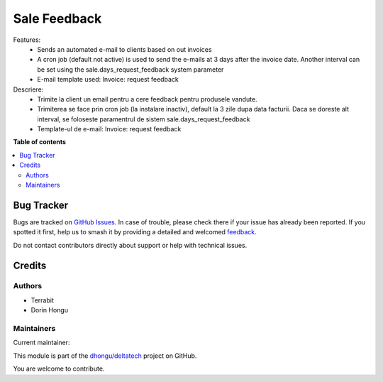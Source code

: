 =============
Sale Feedback
=============

.. 
   !!!!!!!!!!!!!!!!!!!!!!!!!!!!!!!!!!!!!!!!!!!!!!!!!!!!
   !! This file is generated by oca-gen-addon-readme !!
   !! changes will be overwritten.                   !!
   !!!!!!!!!!!!!!!!!!!!!!!!!!!!!!!!!!!!!!!!!!!!!!!!!!!!
   !! source digest: sha256:20af6dbb0b950795d5cebd12046a270c03e5c137b01a38cc6ab72bbf1f036aba
   !!!!!!!!!!!!!!!!!!!!!!!!!!!!!!!!!!!!!!!!!!!!!!!!!!!!

.. |badge1| image:: https://img.shields.io/badge/maturity-Beta-yellow.png
    :target: https://odoo-community.org/page/development-status
    :alt: Beta
.. |badge2| image:: https://img.shields.io/badge/licence-LGPL--3-blue.png
    :target: http://www.gnu.org/licenses/lgpl-3.0-standalone.html
    :alt: License: LGPL-3
.. |badge3| image:: https://img.shields.io/badge/github-dhongu%2Fdeltatech-lightgray.png?logo=github
    :target: https://github.com/dhongu/deltatech/tree/16.0/deltatech_sale_feedback
    :alt: dhongu/deltatech

|badge1| |badge2| |badge3|

Features:
 - Sends an automated e-mail to clients based on out invoices
 - A cron job (default not active) is used to send the e-mails at 3 days after the invoice date. Another interval can be set using the sale.days_request_feedback system parameter
 - E-mail template used: Invoice: request feedback

Descriere:
 - Trimite la client un email pentru a cere feedback pentru produsele vandute.
 - Trimiterea se face prin cron job (la instalare inactiv), default la 3 zile dupa data facturii. Daca se doreste alt interval, se foloseste paramentrul de sistem sale.days_request_feedback
 - Template-ul de e-mail: Invoice: request feedback

**Table of contents**

.. contents::
   :local:

Bug Tracker
===========

Bugs are tracked on `GitHub Issues <https://github.com/dhongu/deltatech/issues>`_.
In case of trouble, please check there if your issue has already been reported.
If you spotted it first, help us to smash it by providing a detailed and welcomed
`feedback <https://github.com/dhongu/deltatech/issues/new?body=module:%20deltatech_sale_feedback%0Aversion:%2016.0%0A%0A**Steps%20to%20reproduce**%0A-%20...%0A%0A**Current%20behavior**%0A%0A**Expected%20behavior**>`_.

Do not contact contributors directly about support or help with technical issues.

Credits
=======

Authors
~~~~~~~

* Terrabit
* Dorin Hongu

Maintainers
~~~~~~~~~~~

.. |maintainer-dhongu| image:: https://github.com/dhongu.png?size=40px
    :target: https://github.com/dhongu
    :alt: dhongu

Current maintainer:

|maintainer-dhongu| 

This module is part of the `dhongu/deltatech <https://github.com/dhongu/deltatech/tree/16.0/deltatech_sale_feedback>`_ project on GitHub.

You are welcome to contribute.
